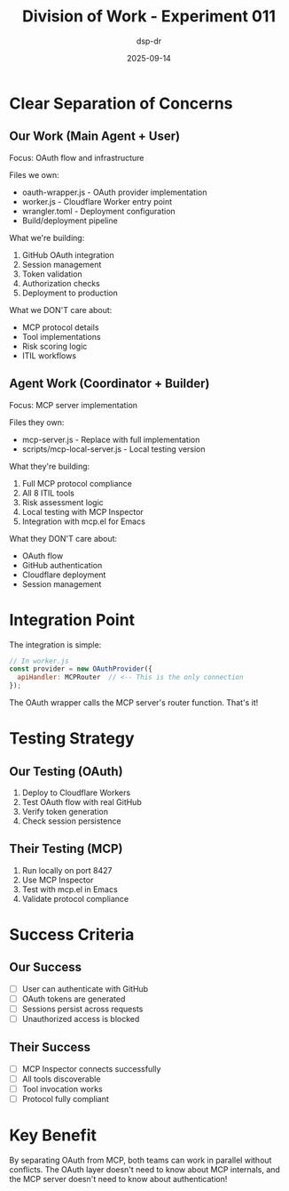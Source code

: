 #+TITLE: Division of Work - Experiment 011
#+DATE: 2025-09-14
#+AUTHOR: dsp-dr

* Clear Separation of Concerns

** Our Work (Main Agent + User)
Focus: OAuth flow and infrastructure

Files we own:
- oauth-wrapper.js - OAuth provider implementation
- worker.js - Cloudflare Worker entry point
- wrangler.toml - Deployment configuration
- Build/deployment pipeline

What we're building:
1. GitHub OAuth integration
2. Session management
3. Token validation
4. Authorization checks
5. Deployment to production

What we DON'T care about:
- MCP protocol details
- Tool implementations
- Risk scoring logic
- ITIL workflows

** Agent Work (Coordinator + Builder)
Focus: MCP server implementation

Files they own:
- mcp-server.js - Replace with full implementation
- scripts/mcp-local-server.js - Local testing version

What they're building:
1. Full MCP protocol compliance
2. All 8 ITIL tools
3. Risk assessment logic
4. Local testing with MCP Inspector
5. Integration with mcp.el for Emacs

What they DON'T care about:
- OAuth flow
- GitHub authentication
- Cloudflare deployment
- Session management

* Integration Point

The integration is simple:
#+BEGIN_SRC javascript
// In worker.js
const provider = new OAuthProvider({
  apiHandler: MCPRouter  // <-- This is the only connection
});
#+END_SRC

The OAuth wrapper calls the MCP server's router function. That's it!

* Testing Strategy

** Our Testing (OAuth)
1. Deploy to Cloudflare Workers
2. Test OAuth flow with real GitHub
3. Verify token generation
4. Check session persistence

** Their Testing (MCP)
1. Run locally on port 8427
2. Use MCP Inspector
3. Test with mcp.el in Emacs
4. Validate protocol compliance

* Success Criteria

** Our Success
- [ ] User can authenticate with GitHub
- [ ] OAuth tokens are generated
- [ ] Sessions persist across requests
- [ ] Unauthorized access is blocked

** Their Success
- [ ] MCP Inspector connects successfully
- [ ] All tools discoverable
- [ ] Tool invocation works
- [ ] Protocol fully compliant

* Key Benefit

By separating OAuth from MCP, both teams can work in parallel without conflicts. The OAuth layer doesn't need to know about MCP internals, and the MCP server doesn't need to know about authentication!